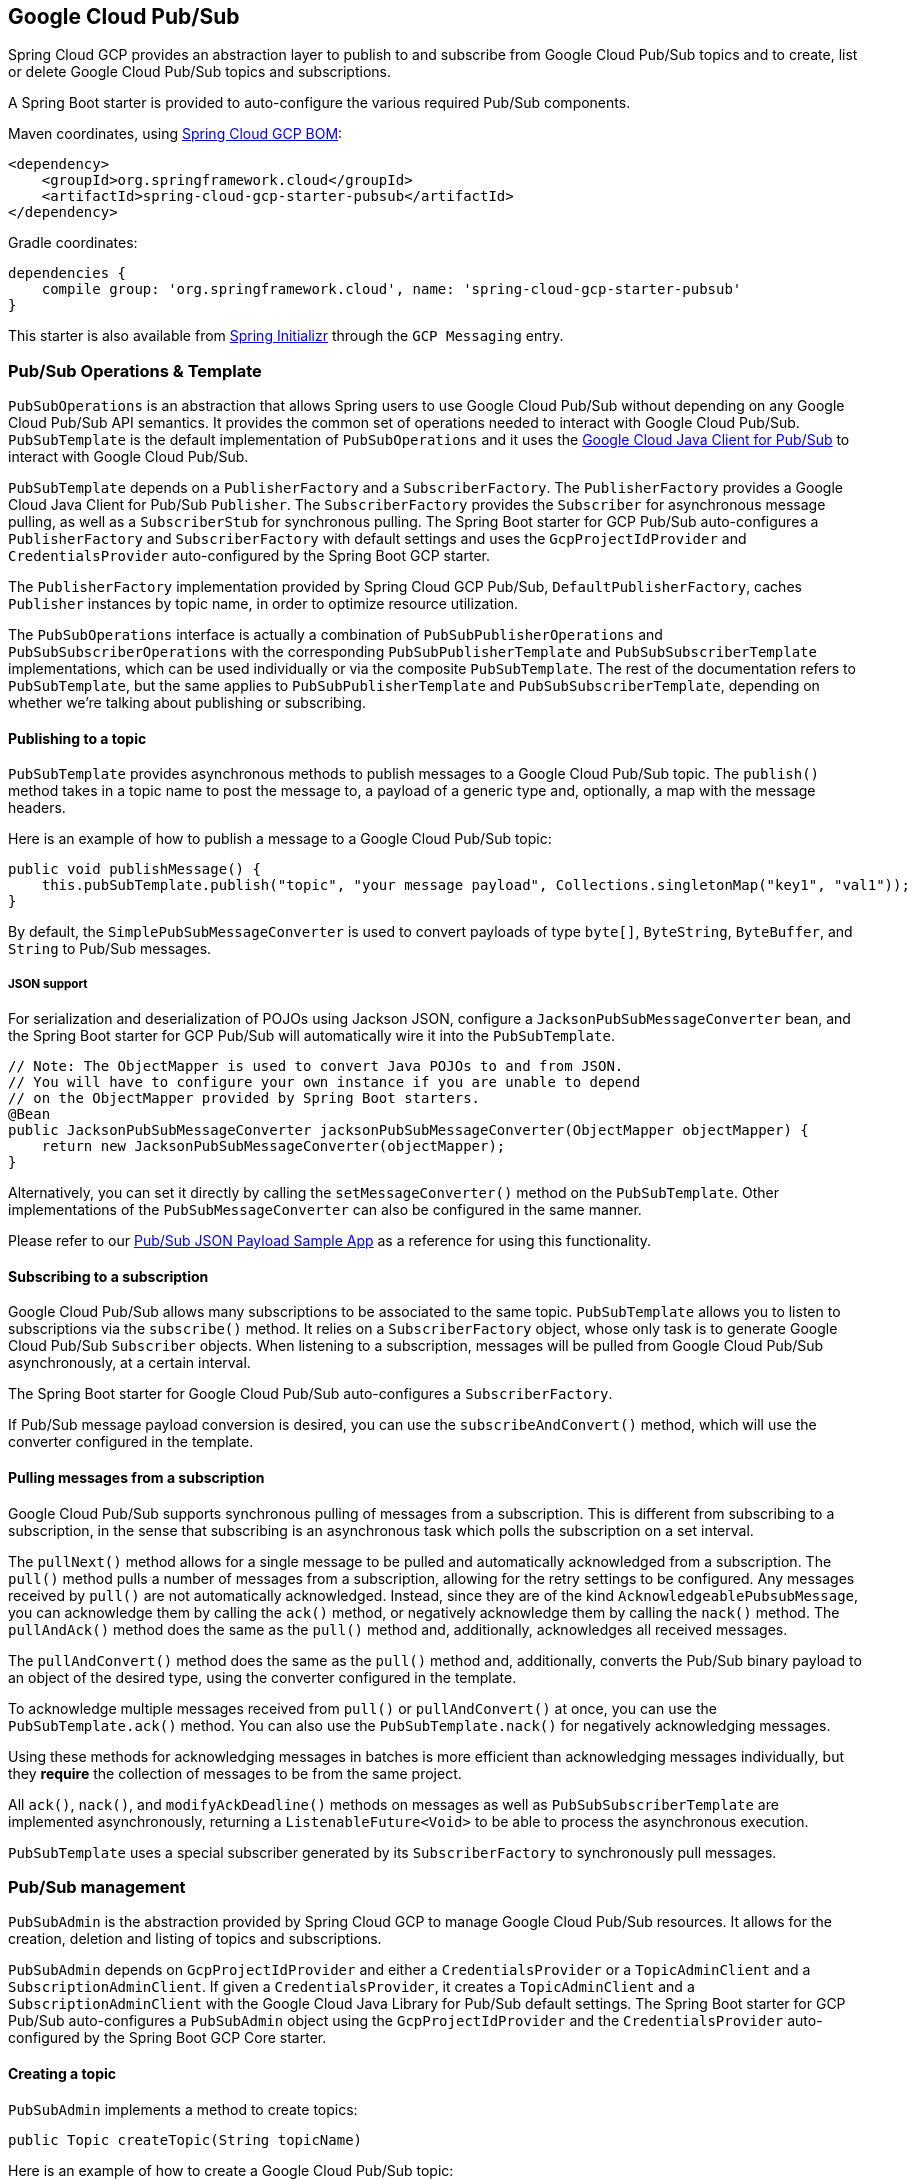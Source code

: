== Google Cloud Pub/Sub

Spring Cloud GCP provides an abstraction layer to publish to and subscribe from Google Cloud Pub/Sub topics and to create, list or delete Google Cloud Pub/Sub topics and subscriptions.

A Spring Boot starter is provided to auto-configure the various required Pub/Sub components.

Maven coordinates, using <<getting-started.adoc#_bill_of_materials, Spring Cloud GCP BOM>>:

[source,xml]
----
<dependency>
    <groupId>org.springframework.cloud</groupId>
    <artifactId>spring-cloud-gcp-starter-pubsub</artifactId>
</dependency>
----

Gradle coordinates:

[source,subs="normal"]
----
dependencies {
    compile group: 'org.springframework.cloud', name: 'spring-cloud-gcp-starter-pubsub'
}
----

This starter is also available from https://start.spring.io[Spring Initializr] through the `GCP Messaging` entry.


=== Pub/Sub Operations & Template

`PubSubOperations` is an abstraction that allows Spring users to use Google Cloud Pub/Sub without depending on any Google Cloud Pub/Sub API semantics.
It provides the common set of operations needed to interact with Google Cloud Pub/Sub.
`PubSubTemplate` is the default implementation of `PubSubOperations` and it uses the https://github.com/GoogleCloudPlatform/google-cloud-java/tree/master/google-cloud-pubsub[Google Cloud Java Client for Pub/Sub] to interact with Google Cloud Pub/Sub.

`PubSubTemplate` depends on a `PublisherFactory` and a `SubscriberFactory`.
The `PublisherFactory` provides a Google Cloud Java Client for Pub/Sub `Publisher`.
The `SubscriberFactory` provides the `Subscriber` for asynchronous message pulling, as well as a `SubscriberStub` for synchronous pulling.
The Spring Boot starter for GCP Pub/Sub auto-configures a `PublisherFactory` and `SubscriberFactory` with default settings and uses the `GcpProjectIdProvider` and `CredentialsProvider` auto-configured by the Spring Boot GCP starter.

The `PublisherFactory` implementation provided by Spring Cloud GCP Pub/Sub, `DefaultPublisherFactory`, caches `Publisher` instances by topic name, in order to optimize resource utilization.

The `PubSubOperations` interface is actually a combination of `PubSubPublisherOperations` and `PubSubSubscriberOperations` with the corresponding `PubSubPublisherTemplate` and `PubSubSubscriberTemplate` implementations, which can be used individually or via the composite `PubSubTemplate`.
The rest of the documentation refers to `PubSubTemplate`, but the same applies to `PubSubPublisherTemplate` and `PubSubSubscriberTemplate`, depending on whether we're talking about publishing or subscribing.

==== Publishing to a topic

`PubSubTemplate` provides asynchronous methods to publish messages to a Google Cloud Pub/Sub topic.
The `publish()` method takes in a topic name to post the message to, a payload of a generic type and, optionally, a map with the message headers.

Here is an example of how to publish a message to a Google Cloud Pub/Sub topic:

[source,java]
----
public void publishMessage() {
    this.pubSubTemplate.publish("topic", "your message payload", Collections.singletonMap("key1", "val1"));
}
----

By default, the `SimplePubSubMessageConverter` is used to convert payloads of type `byte[]`, `ByteString`, `ByteBuffer`, and `String` to Pub/Sub messages.

===== JSON support

For serialization and deserialization of POJOs using Jackson JSON, configure a `JacksonPubSubMessageConverter` bean, and the Spring Boot starter for GCP Pub/Sub will automatically wire it into the `PubSubTemplate`.

[source,java]
----
// Note: The ObjectMapper is used to convert Java POJOs to and from JSON.
// You will have to configure your own instance if you are unable to depend
// on the ObjectMapper provided by Spring Boot starters.
@Bean
public JacksonPubSubMessageConverter jacksonPubSubMessageConverter(ObjectMapper objectMapper) {
    return new JacksonPubSubMessageConverter(objectMapper);
}
----

Alternatively, you can set it directly by calling the `setMessageConverter()` method on the `PubSubTemplate`.
Other implementations of the `PubSubMessageConverter` can also be configured in the same manner.

Please refer to our link:../spring-cloud-gcp-samples/spring-cloud-gcp-integration-pubsub-json-sample[Pub/Sub JSON Payload Sample App] as a reference for using this functionality.

==== Subscribing to a subscription

Google Cloud Pub/Sub allows many subscriptions to be associated to the same topic.
`PubSubTemplate` allows you to listen to subscriptions via the `subscribe()` method.
It relies on a `SubscriberFactory` object, whose only task is to generate Google Cloud Pub/Sub
`Subscriber` objects.
When listening to a subscription, messages will be pulled from Google Cloud Pub/Sub
asynchronously, at a certain interval.

The Spring Boot starter for Google Cloud Pub/Sub auto-configures a `SubscriberFactory`.

If Pub/Sub message payload conversion is desired, you can use the `subscribeAndConvert()` method, which will use the converter configured in the template.

==== Pulling messages from a subscription

Google Cloud Pub/Sub supports synchronous pulling of messages from a subscription.
This is different from subscribing to a subscription, in the sense that subscribing is an asynchronous task which polls the subscription on a set interval.

The `pullNext()` method allows for a single message to be pulled and automatically acknowledged from a subscription.
The `pull()` method pulls a number of messages from a subscription, allowing for the retry settings to be configured.
Any messages received by `pull()` are not automatically acknowledged.
Instead, since they are of the kind `AcknowledgeablePubsubMessage`, you can acknowledge them by calling the `ack()` method, or negatively acknowledge them by calling the `nack()` method.
The `pullAndAck()` method does the same as the `pull()` method and, additionally, acknowledges all received messages.

The `pullAndConvert()` method does the same as the `pull()` method and, additionally, converts the Pub/Sub binary payload to an object of the desired type, using the converter configured in the template.

To acknowledge multiple messages received from `pull()` or `pullAndConvert()` at once, you can use the `PubSubTemplate.ack()` method.
You can also use the `PubSubTemplate.nack()` for negatively acknowledging messages.

Using these methods for acknowledging messages in batches is more efficient than acknowledging messages individually, but they *require* the collection of messages to be from the same project.

All `ack()`, `nack()`, and `modifyAckDeadline()` methods on messages as well as `PubSubSubscriberTemplate` are implemented asynchronously, returning a `ListenableFuture<Void>` to be able to process the asynchronous execution.

`PubSubTemplate` uses a special subscriber generated by its `SubscriberFactory` to synchronously pull messages.

=== Pub/Sub management

`PubSubAdmin` is the abstraction provided by Spring Cloud GCP to manage Google Cloud Pub/Sub resources.
It allows for the creation, deletion and listing of topics and subscriptions.

`PubSubAdmin` depends on `GcpProjectIdProvider` and either a `CredentialsProvider` or a `TopicAdminClient` and a `SubscriptionAdminClient`.
If given a `CredentialsProvider`, it creates a `TopicAdminClient` and a `SubscriptionAdminClient` with the Google Cloud Java Library for Pub/Sub default settings.
The Spring Boot starter for GCP Pub/Sub auto-configures a `PubSubAdmin` object using the `GcpProjectIdProvider` and the `CredentialsProvider` auto-configured by the Spring Boot GCP Core starter.

==== Creating a topic

`PubSubAdmin` implements a method to create topics:

[source,java]
----
public Topic createTopic(String topicName)
----

Here is an example of how to create a Google Cloud Pub/Sub topic:

[source,java]
----
public void newTopic() {
    pubSubAdmin.createTopic("topicName");
}
----

==== Deleting a topic

`PubSubAdmin` implements a method to delete topics:

[source,java]
----
public void deleteTopic(String topicName)
----

Here is an example of how to delete a Google Cloud Pub/Sub topic:

[source,java]
----
public void deleteTopic() {
    pubSubAdmin.deleteTopic("topicName");
}
----

==== Listing topics

`PubSubAdmin` implements a method to list topics:

[source,java]
----
public List<Topic> listTopics
----

Here is an example of how to list every Google Cloud Pub/Sub topic name in a project:

[source,java]
----
public List<String> listTopics() {
    return pubSubAdmin
        .listTopics()
        .stream()
        .map(Topic::getNameAsTopicName)
        .map(TopicName::getTopic)
        .collect(Collectors.toList());
}
----

==== Creating a subscription

`PubSubAdmin` implements a method to create subscriptions to existing topics:

[source,java]
----
public Subscription createSubscription(String subscriptionName, String topicName, Integer ackDeadline, String pushEndpoint)
----

Here is an example of how to create a Google Cloud Pub/Sub subscription:

[source,java]
----
public void newSubscription() {
    pubSubAdmin.createSubscription("subscriptionName", "topicName", 10, “http://my.endpoint/push”);
}
----

Alternative methods with default settings are provided for ease of use.
The default value for `ackDeadline` is 10 seconds.
If `pushEndpoint` isn’t specified, the subscription uses message pulling, instead.

[source,java]
----
public Subscription createSubscription(String subscriptionName, String topicName)
----

[source,java]
----
public Subscription createSubscription(String subscriptionName, String topicName, Integer ackDeadline)
----

[source,java]
----
public Subscription createSubscription(String subscriptionName, String topicName, String pushEndpoint)
----

==== Deleting a subscription

`PubSubAdmin` implements a method to delete subscriptions:

[source,java]
----
public void deleteSubscription(String subscriptionName)
----

Here is an example of how to delete a Google Cloud Pub/Sub subscription:

[source,java]
----
public void deleteSubscription() {
    pubSubAdmin.deleteSubscription("subscriptionName");
}
----

==== Listing subscriptions

`PubSubAdmin` implements a method to list subscriptions:

[source,java]
----
public List<Subscription> listSubscriptions()
----

Here is an example of how to list every subscription name in a project:

[source,java]
----
public List<String> listSubscriptions() {
    return pubSubAdmin
        .listSubscriptions()
        .stream()
        .map(Subscription::getNameAsSubscriptionName)
        .map(SubscriptionName::getSubscription)
        .collect(Collectors.toList());
}
----

[#pubsub-configuration]
=== Configuration

The Spring Boot starter for Google Cloud Pub/Sub provides the following configuration options:

|===
| Name | Description | Required | Default value
| `spring.cloud.gcp.pubsub.enabled` | Enables or disables Pub/Sub auto-configuration | No | `true`
| `spring.cloud.gcp.pubsub.subscriber.executor-threads` | Number of threads used by `Subscriber` instances created by `SubscriberFactory` | No | 4
| `spring.cloud.gcp.pubsub.publisher.executor-threads` | Number of threads used by `Publisher` instances created by `PublisherFactory` | No | 4
| `spring.cloud.gcp.pubsub.project-id` | GCP project ID where the Google Cloud Pub/Sub API is hosted, if different from the one in the <<spring-cloud-gcp-core,Spring Cloud GCP Core Module>>
| No |
| `spring.cloud.gcp.pubsub.credentials.location` | OAuth2 credentials for authenticating with the
Google Cloud Pub/Sub API, if different from the ones in the
<<spring-cloud-gcp-core,Spring Cloud GCP Core Module>> | No |
| `spring.cloud.gcp.pubsub.credentials.encoded-key` | Base64-encoded contents of OAuth2 account private key for authenticating with the
Google Cloud Pub/Sub API, if different from the ones in the
<<spring-cloud-gcp-core,Spring Cloud GCP Core Module>> | No |
| `spring.cloud.gcp.pubsub.credentials.scopes` |
https://developers.google.com/identity/protocols/googlescopes[OAuth2 scope] for Spring Cloud GCP
Pub/Sub credentials | No | https://www.googleapis.com/auth/pubsub
| `spring.cloud.gcp.pubsub.subscriber.parallel-pull-count` | The number of pull workers | No | The available number of processors
| `spring.cloud.gcp.pubsub.subscriber.max-ack-extension-period` | The maximum period a message ack deadline will be extended, in seconds | No | 0
| `spring.cloud.gcp.pubsub.subscriber.pull-endpoint` | The endpoint for synchronous pulling messages | No | pubsub.googleapis.com:443
| `spring.cloud.gcp.pubsub.[subscriber,publisher].retry.total-timeout-seconds`|
TotalTimeout has ultimate control over how long the logic should keep trying the remote call until it gives up completely.
The higher the total timeout, the more retries can be attempted. |No | 0
| `spring.cloud.gcp.pubsub.[subscriber,publisher].retry.initial-retry-delay-second`|
InitialRetryDelay controls the delay before the first retry.
Subsequent retries will use this value adjusted according to the RetryDelayMultiplier.|No | 0
| `spring.cloud.gcp.pubsub.[subscriber,publisher].retry.retry-delay-multiplier`|
RetryDelayMultiplier controls the change in retry delay.
The retry delay of the previous call is multiplied by the RetryDelayMultiplier to calculate the retry delay for the next call.|No | 1
| `spring.cloud.gcp.pubsub.[subscriber,publisher].retry.max-retry-delay-seconds`|
MaxRetryDelay puts a limit on the value of the retry delay, so that the RetryDelayMultiplier
can't increase the retry delay higher than this amount.|No | 0
| `spring.cloud.gcp.pubsub.[subscriber,publisher].retry.max-attempts`|
MaxAttempts defines the maximum number of attempts to perform.
If this value is greater than 0, and the number of attempts reaches this limit, the logic will give up retrying even if the total retry time is still lower than TotalTimeout.|No | 0
| `spring.cloud.gcp.pubsub.[subscriber,publisher].retry.jittered`|Jitter determines if the delay time should be randomized.|No | true
| `spring.cloud.gcp.pubsub.[subscriber,publisher].retry.initial-rpc-timeout-seconds`|
InitialRpcTimeout controls the timeout for the initial RPC.
Subsequent calls will use this value adjusted according to the RpcTimeoutMultiplier.|No |0
| `spring.cloud.gcp.pubsub.[subscriber,publisher].retry.rpc-timeout-multiplier`|
RpcTimeoutMultiplier controls the change in RPC timeout.
The timeout of the previous call is multiplied by the RpcTimeoutMultiplier to calculate the timeout for the next call. |No | 1
| `spring.cloud.gcp.pubsub.[subscriber,publisher].retry.max-rpc-timeout-seconds`|
MaxRpcTimeout puts a limit on the value of the RPC timeout, so that the RpcTimeoutMultiplier
can't increase the RPC timeout higher than this amount.|No | 0
| `spring.cloud.gcp.pubsub.[subscriber,publisher.batching].flow-control.max-outstanding-element-count`|
Maximum number of outstanding elements to keep in memory before enforcing flow control.|No | unlimited
| `spring.cloud.gcp.pubsub.[subscriber,publisher.batching].flow-control.max-outstanding-request-bytes`|
Maximum number of outstanding bytes to keep in memory before enforcing flow control.|No | unlimited
| `spring.cloud.gcp.pubsub.[subscriber,publisher.batching].flow-control.limit-exceeded-behavior`|
The behavior when the specified limits are exceeded.|No | Block
| `spring.cloud.gcp.pubsub.publisher.batching.element-count-threshold`|
The element count threshold to use for batching.|No | unset (threshold does not apply)
| `spring.cloud.gcp.pubsub.publisher.batching.request-byte-threshold`|
The request byte threshold to use for batching.|No | unset (threshold does not apply)
| `spring.cloud.gcp.pubsub.publisher.batching.delay-threshold-seconds`|
The delay threshold to use for batching.
After this amount of time has elapsed (counting from the first element added), the elements will be wrapped up in a batch and sent.|No | unset (threshold does not apply)
| `spring.cloud.gcp.pubsub.publisher.batching.enabled`|
Enables batching.|No | false
|===

=== Sample

A https://github.com/spring-cloud/spring-cloud-gcp/tree/master/spring-cloud-gcp-samples/spring-cloud-gcp-pubsub-sample[sample application] is available.
